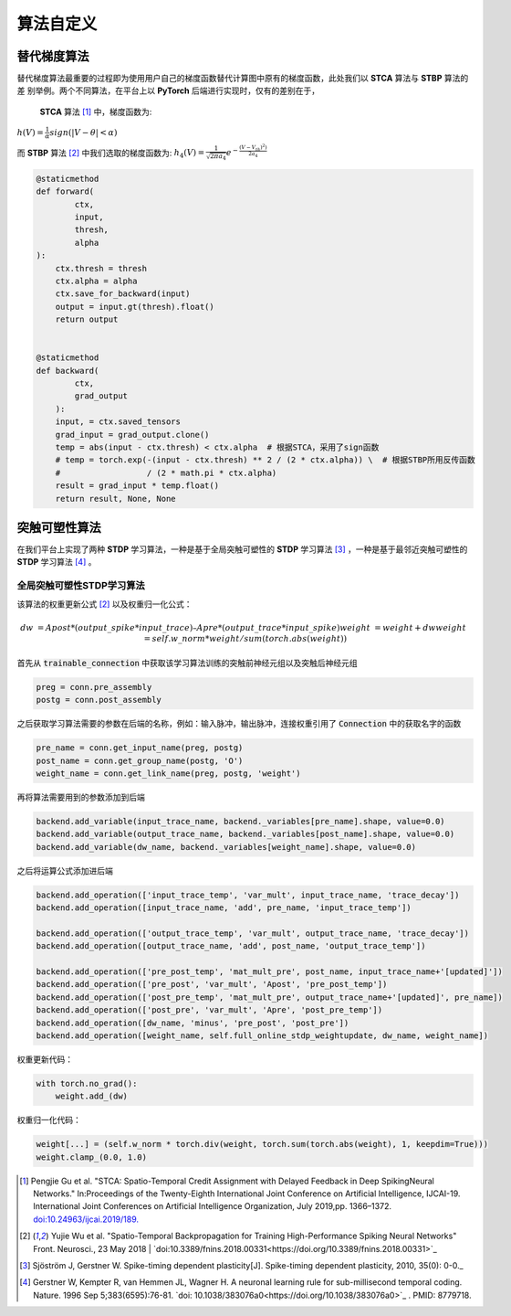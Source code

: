 .. _my-customalgorithm:

算法自定义
===========================

替代梯度算法
---------------------------
替代梯度算法最重要的过程即为使用用户自己的梯度函数替代计算图中原有的梯度函数，此处我们以 **STCA** 算法与 **STBP** 算法的差 \
别举例。两个不同算法，在平台上以 **PyTorch** 后端进行实现时，仅有的差别在于，

 **STCA** 算法 [#f1]_ 中，梯度函数为:
:math:`h(V)=\frac{1}{\alpha}sign(|V-\theta|<\alpha)`

而 **STBP** 算法 [#f2]_ 中我们选取的梯度函数为:
:math:`h_4(V)=\frac{1}{\sqrt{2\pi a_4}} e^{-\frac{(V-V_th)^2)}{2a_4}}`



.. code-block:: python

    @staticmethod
    def forward(
            ctx,
            input,
            thresh,
            alpha
    ):
        ctx.thresh = thresh
        ctx.alpha = alpha
        ctx.save_for_backward(input)
        output = input.gt(thresh).float()
        return output


    @staticmethod
    def backward(
            ctx,
            grad_output
        ):
        input, = ctx.saved_tensors
        grad_input = grad_output.clone()
        temp = abs(input - ctx.thresh) < ctx.alpha  # 根据STCA，采用了sign函数
        # temp = torch.exp(-(input - ctx.thresh) ** 2 / (2 * ctx.alpha)) \  # 根据STBP所用反传函数
        #                  / (2 * math.pi * ctx.alpha)
        result = grad_input * temp.float()
        return result, None, None


突触可塑性算法
---------------------------
在我们平台上实现了两种 **STDP** 学习算法，一种是基于全局突触可塑性的 **STDP** 学习算法 [#f3]_ ，一种是基于最邻近突触可塑性的 **STDP** 学习算法 [#f4]_ 。

全局突触可塑性STDP学习算法
^^^^^^^^^^^^^^^^^^^^^^^^^^^^
该算法的权重更新公式 [#f2]_ 以及权重归一化公式：

.. math::
    dw &= Apost * (output\_spike * input\_trace) – Apre * (output\_trace * input\_spike)
    weight &= weight + dw
    weight &= self.w\_norm * weight/sum(torch.abs(weight))

首先从 :code:`trainable_connection` 中获取该学习算法训练的突触前神经元组以及突触后神经元组

.. code-block:: python

    preg = conn.pre_assembly
    postg = conn.post_assembly

之后获取学习算法需要的参数在后端的名称，例如：输入脉冲，输出脉冲，连接权重引用了 :code:`Connection` 中的获取名字的函数

.. code-block:: python

    pre_name = conn.get_input_name(preg, postg)
    post_name = conn.get_group_name(postg, 'O')
    weight_name = conn.get_link_name(preg, postg, 'weight')

再将算法需要用到的参数添加到后端

.. code-block:: python

    backend.add_variable(input_trace_name, backend._variables[pre_name].shape, value=0.0)
    backend.add_variable(output_trace_name, backend._variables[post_name].shape, value=0.0)
    backend.add_variable(dw_name, backend._variables[weight_name].shape, value=0.0)

之后将运算公式添加进后端

.. code-block:: python

    backend.add_operation(['input_trace_temp', 'var_mult', input_trace_name, 'trace_decay'])
    backend.add_operation([input_trace_name, 'add', pre_name, 'input_trace_temp'])

    backend.add_operation(['output_trace_temp', 'var_mult', output_trace_name, 'trace_decay'])
    backend.add_operation([output_trace_name, 'add', post_name, 'output_trace_temp'])

    backend.add_operation(['pre_post_temp', 'mat_mult_pre', post_name, input_trace_name+'[updated]'])
    backend.add_operation(['pre_post', 'var_mult', 'Apost', 'pre_post_temp'])
    backend.add_operation(['post_pre_temp', 'mat_mult_pre', output_trace_name+'[updated]', pre_name])
    backend.add_operation(['post_pre', 'var_mult', 'Apre', 'post_pre_temp'])
    backend.add_operation([dw_name, 'minus', 'pre_post', 'post_pre'])
    backend.add_operation([weight_name, self.full_online_stdp_weightupdate, dw_name, weight_name])

权重更新代码：

.. code-block:: python

    with torch.no_grad():
        weight.add_(dw)

权重归一化代码：

.. code-block:: python

    weight[...] = (self.w_norm * torch.div(weight, torch.sum(torch.abs(weight), 1, keepdim=True)))
    weight.clamp_(0.0, 1.0)


.. [#f1]  Pengjie Gu et al. "STCA: Spatio-Temporal Credit Assignment with Delayed Feedback in Deep SpikingNeural Networks." In:Proceedings of the Twenty-Eighth International Joint Conference on Artificial Intelligence, IJCAI-19. International Joint Conferences on Artificial Intelligence Organization, July 2019,pp. 1366–1372. `doi:10.24963/ijcai.2019/189. <https://doi.org/10.24963/ijcai.2019/189>`_
.. [#f2]  Yujie Wu et al. "Spatio-Temporal Backpropagation for Training High-Performance Spiking Neural Networks" Front. Neurosci., 23 May 2018 | `doi:10.3389/fnins.2018.00331<https://doi.org/10.3389/fnins.2018.00331>`_
.. [#f3]  Sjöström J, Gerstner W. Spike-timing dependent plasticity[J]. Spike-timing dependent plasticity, 2010, 35(0): 0-0._
.. [#f4]  Gerstner W, Kempter R, van Hemmen JL, Wagner H. A neuronal learning rule for sub-millisecond temporal coding. Nature. 1996 Sep 5;383(6595):76-81. `doi: 10.1038/383076a0<https://doi.org/10.1038/383076a0>`_ . PMID: 8779718.

